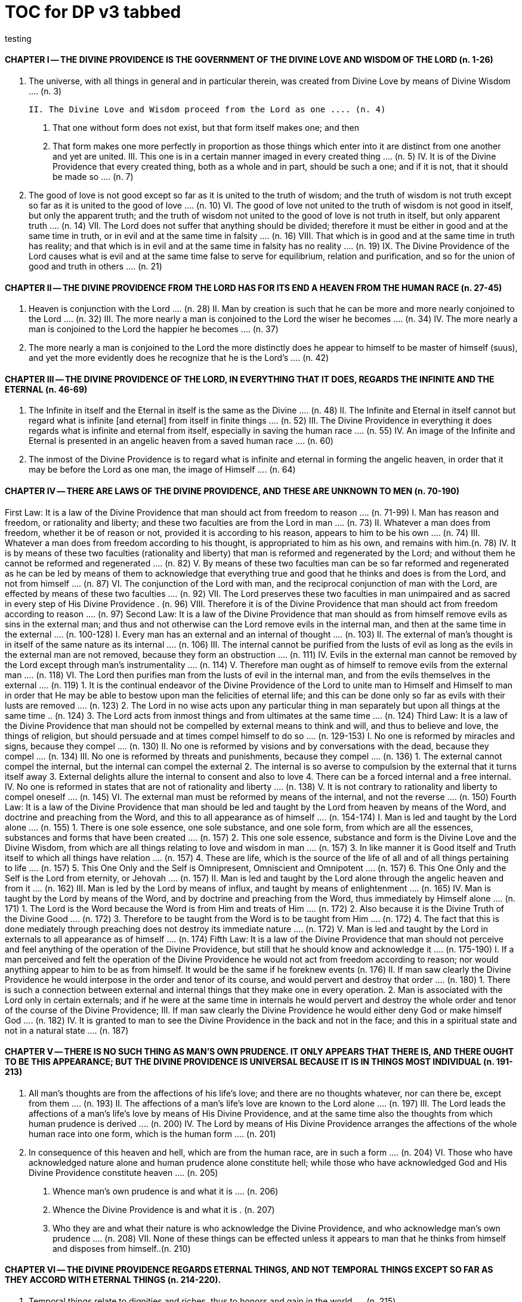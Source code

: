 = TOC for DP v3 tabbed
testing

{empty}

////
started with v2 outline and
replaced `==` with `\t`
and other fiddling, but in the end, everything wraps text back to column zero; unless in the adoc list 
////
== {empty}
=== {empty}


==== CHAPTER Ⅰ -- THE DIVINE PROVIDENCE IS THE GOVERNMENT OF THE DIVINE LOVE AND WISDOM OF THE LORD (n. 1-26)
	I. The universe, with all things in general and in particular therein, was created from Divine Love by means of Divine Wisdom .... (n. 3)

	II. The Divine Love and Wisdom proceed from the Lord as one .... (n. 4)

		1. That one without form does not exist, but that form itself makes one; and then
		2. That form makes one more perfectly in proportion as those things which enter into it are distinct from one another and yet are united.
	III. This one is in a certain manner imaged in every created thing .... (n. 5)
	IV. It is of the Divine Providence that every created thing, both as a whole and in part, should be such a one; and if it is not, that it should be made so .... (n. 7)
	V. The good of love is not good except so far as it is united to the truth of wisdom; and the truth of wisdom is not truth except so far as it is united to the good of love .... (n. 10)
	VI. The good of love not united to the truth of wisdom is not good in itself, but only the apparent truth; and the truth of wisdom not united to the good of love is not truth in itself, but only apparent truth .... (n. 14)
	VII. The Lord does not suffer that anything should be divided; therefore it must be either in good and at the same time in truth, or in evil and at the same time in falsity .... (n. 16)
	VIII. That which is in good and at the same time in truth has reality; and that which is in evil and at the same time in falsity has no reality .... (n. 19)
	IX. The Divine Providence of the Lord causes what is evil and at the same time false to serve for equilibrium, relation and purification, and so for the union of good and truth in others .... (n. 21)

==== CHAPTER Ⅱ -- THE DIVINE PROVIDENCE FROM THE LORD HAS FOR ITS END A HEAVEN FROM THE HUMAN RACE (n. 27-45)
	I. Heaven is conjunction with the Lord .... (n. 28)
	II. Man by creation is such that he can be more and more nearly conjoined to the Lord .... (n. 32)
	III. The more nearly a man is conjoined to the Lord the wiser he becomes .... (n. 34)
	IV. The more nearly a man is conjoined to the Lord the happier he becomes .... (n. 37)
	V. The more nearly a man is conjoined to the Lord the more distinctly does he appear to himself to be master of himself (suus), and yet the more evidently does he recognize that he is the Lord's .... (n. 42)

==== CHAPTER Ⅲ -- THE DIVINE PROVIDENCE OF THE LORD, IN EVERYTHING THAT IT DOES, REGARDS THE INFINITE AND THE ETERNAL (n. 46-69)
	I. The Infinite in itself and the Eternal in itself is the same as the Divine .... (n. 48)
	II. The Infinite and Eternal in itself cannot but regard what is infinite [and eternal] from itself in finite things .... (n. 52)
	III. The Divine Providence in everything it does regards what is infinite and eternal from itself, especially in saving the human race .... (n. 55)
	IV. An image of the Infinite and Eternal is presented in an angelic heaven from a saved human race .... (n. 60)
	V. The inmost of the Divine Providence is to regard what is infinite and eternal in forming the angelic heaven, in order that it may be before the Lord as one man, the image of Himself .... (n. 64)

==== CHAPTER Ⅳ -- THERE ARE LAWS OF THE DIVINE PROVIDENCE, AND THESE ARE UNKNOWN TO MEN (n. 70-190)
First Law: It is a law of the Divine Providence that man should act from freedom to reason .... (n. 71-99)
	I. Man has reason and freedom, or rationality and liberty; and these two faculties are from the Lord in man .... (n. 73)
	II. Whatever a man does from freedom, whether it be of reason or not, provided it is according to his reason, appears to him to be his own .... (n. 74)
	III. Whatever a man does from freedom according to his thought, is appropriated to him as his own, and remains with him.(n. 78)
	IV. It is by means of these two faculties (rationality and liberty) that man is reformed and regenerated by the Lord; and without them he cannot be reformed and regenerated  .... (n. 82)
	V. By means of these two faculties man can be so far reformed and regenerated as he can be led by means of them to acknowledge that everything true and good that he thinks and does is from the Lord, and not from himself .... (n. 87)
	VI. The conjunction of the Lord with man, and the reciprocal conjunction of man with the Lord, are effected by means of these two faculties .... (n. 92)
	VII. The Lord preserves these two faculties in man unimpaired and as sacred in every step of His Divine Providence . (n. 96)
	VIII. Therefore it is of the Divine Providence that man should act from freedom according to reason .... (n. 97)
Second Law: It is a law of the Divine Providence that man should as from himself remove evils as sins in the external man; and thus and not otherwise can the Lord remove evils in the internal man, and then at the same time in the external .... (n. 100-128)
	I. Every man has an external and an internal of thought .... (n. 103)
	II. The external of man's thought is in itself of the same nature as its internal .... (n. 106)
	III. The internal cannot be purified from the lusts of evil as long as the evils in the external man are not removed, because they form an obstruction .... (n. 111)
	IV. Evils in the external man cannot be removed by the Lord except through man's instrumentality .... (n. 114)
	V. Therefore man ought as of himself to remove evils from the external man .... (n. 118)
	VI. The Lord then purifies man from the lusts of evil in the internal man, and from the evils themselves in the external  .... (n. 119)
		1. It is the continual endeavor of the Divine Providence of the Lord to unite man to Himself and Himself to man in order that He may be able to bestow upon man the felicities of eternal life; and this can be done only so far as evils with their lusts are removed .... (n. 123)
		2. The Lord in no wise acts upon any particular thing in man separately but upon all things at the same time .. (n. 124)
		3. The Lord acts from inmost things and from ultimates at the same time .... (n. 124)
Third Law: It is a law of the Divine Providence that man should not be compelled by external means to think and will, and thus to believe and love, the things of religion, but should persuade and at times compel himself to do so .... (n. 129-153)
	I. No one is reformed by miracles and signs, because they compel .... (n. 130)
	II. No one is reformed by visions and by conversations with the dead, because they compel .... (n. 134)
	III. No one is reformed by threats and punishments, because they compel .... (n. 136)
		1. The external cannot compel the internal, but the internal can compel the external
		2. The internal is so averse to compulsion by the external that it turns itself away
		3. External delights allure the internal to consent and also to love
		4. There can be a forced internal and a free internal.
	IV. No one is reformed in states that are not of rationality and liberty .... (n. 138)
	V. It is not contrary to rationality and liberty to compel oneself .... (n. 145)
	VI. The external man must be reformed by means of the internal, and not the reverse .... (n. 150)
Fourth Law: It is a law of the Divine Providence that man should be led and taught by the Lord from heaven by means of the Word, and doctrine and preaching from the Word, and this to all appearance as of himself .... (n. 154-174)
	I. Man is led and taught by the Lord alone .... (n. 155)
		1. There is one sole essence, one sole substance, and one sole form, from which are all the essences, substances and forms that have been created .... (n. 157)
		2. This one sole essence, substance and form is the Divine Love and the Divine Wisdom, from which are all things relating to love and wisdom in man .... (n. 157)
		3. In like manner it is Good itself and Truth itself to which all things have relation .... (n. 157)
		4. These are life, which is the source of the life of all and of all things pertaining to life .... (n. 157)
		5. This One Only and the Self is Omnipresent, Omniscient and Omnipotent .... (n. 157)
		6. This One Only and the Self is the Lord from eternity, or Jehovah .... (n. 157)
	II. Man is led and taught by the Lord alone through the angelic heaven and from it .... (n. 162)
	III. Man is led by the Lord by means of influx, and taught by means of enlightenment .... (n. 165)
	IV. Man is taught by the Lord by means of the Word, and by doctrine and preaching from the Word, thus immediately by Himself alone .... (n. 171)
		1. The Lord is the Word because the Word is from Him and treats of Him .... (n. 172)
		2. Also because it is the Divine Truth of the Divine Good  .... (n. 172)
		3. Therefore to be taught from the Word is to be taught from Him .... (n. 172)
		4. The fact that this is done mediately through preaching does not destroy its immediate nature .... (n. 172)
	V. Man is led and taught by the Lord in externals to all appearance as of himself .... (n. 174) Fifth Law: It is a law of the Divine Providence that man should not perceive and feel anything of the operation of the Divine Providence, but still that he should know and acknowledge it .... (n. 175-190)
	I. If a man perceived and felt the operation of the Divine Providence he would not act from freedom according to reason; nor would anything appear to him to be as from himself. It would be the same if he foreknew events (n. 176)
	II. If man saw clearly the Divine Providence he would interpose in the order and tenor of its course, and would pervert and destroy that order .... (n. 180)
		1. There is such a connection between external and internal things that they make one in every operation.
		2. Man is associated with the Lord only in certain externals; and if he were at the same time in internals he would pervert and destroy the whole order and tenor of the course of the Divine Providence;
	III. If man saw clearly the Divine Providence he would either deny God or make himself God .... (n. 182)
	IV. It is granted to man to see the Divine Providence in the back and not in the face; and this in a spiritual state and not in a natural state .... (n. 187)

==== CHAPTER Ⅴ -- THERE IS NO SUCH THING AS MAN'S OWN PRUDENCE. IT ONLY APPEARS THAT THERE IS, AND THERE OUGHT TO BE THIS APPEARANCE; BUT THE DIVINE PROVIDENCE IS UNIVERSAL BECAUSE IT IS IN THINGS MOST INDIVIDUAL (n. 191-213)
	I. All man's thoughts are from the affections of his life's love; and there are no thoughts whatever, nor can there be, except from them .... (n. 193)
	II. The affections of a man's life's love are known to the Lord alone .... (n. 197)
	III. The Lord leads the affections of a man's life's love by means of His Divine Providence, and at the same time also the thoughts from which human prudence is derived .... (n. 200)
	IV. The Lord by means of His Divine Providence arranges the affections of the whole human race into one form, which is the human form .... (n. 201)
	V. In consequence of this heaven and hell, which are from the human race, are in such a form .... (n. 204)
	VI. Those who have acknowledged nature alone and human prudence alone constitute hell; while those who have acknowledged God and His Divine Providence constitute heaven .... (n. 205)
		1. Whence man's own prudence is and what it is .... (n. 206)
		2. Whence the Divine Providence is and what it is . (n. 207)
		3. Who they are and what their nature is who acknowledge the Divine Providence, and who acknowledge man's own prudence .... (n. 208)
	VII. None of these things can be effected unless it appears to man that he thinks from himself and disposes from himself..(n. 210)

==== CHAPTER Ⅵ -- THE DIVINE PROVIDENCE REGARDS ETERNAL THINGS, AND NOT TEMPORAL THINGS EXCEPT SO FAR AS THEY ACCORD WITH ETERNAL THINGS (n. 214-220).
	I. Temporal things relate to dignities and riches, thus to honors and gain in the world .... (n. 215)
		1. What dignities and riches are and whence they are  .... (n. 215)
		2. What the nature of the love of dignities and riches for their own sake is, and what the love of them for the sake of uses .... (n. 215)
		3. These two loves are distinct from each other, as heaven and hell are .... (n. 215)
		4. Man hardy knows the difference between these two loves .... (n. 215)
	II. Eternal things relate to spiritual honors and wealth, which pertain to love and wisdom in heaven .... (n. 216)
		1. Honors and wealth are blessings and they are curses  .... (n. 217)
		2. When honors and wealth are blessings they are spiritual and eternal, but when they are curses they are temporal and fleeting .... (n. 217)
		3. Honors and wealth that are curses, in comparison with those that are blessings, are as nothing compared with everything, or as that which in itself has no existence compared with that which has existence in itself .... (n. 217)
	III. Temporal and eternal things are separated by man, but are conjoined by the Lord .... (n. 218)
		1. What temporal things are, and what eternal things are  .... (n. 219)
		2. Man is in himself temporal and the Lord is in Himself eternal; and therefore nothing can proceed from man but what is temporal, and nothing from the Lord but what is eternal .... (n. 219)
		3. Temporal things separate eternal things from themselves, and eternal things conjoin temporal things to themselves .... (n. 219)
		4. The Lord conjoins man to Himself by means of appearances .... (n. 219)
	IV. The conjunction of temporal and eternal things is the Divine Providence of the Lord .... (n. 220)
		1. It is from the Divine Providence that man by death puts off what is natural and temporal, and puts on what is spiritual and eternal .... (n. 220)
		2. The Lord by His Divine Providence conjoins Himself to natural things by means of spiritual things, and to temporal things by means of eternal things, according to uses .... (n. 220)
		3. The Lord conjoins Himself to uses by means of correspondences, and thus by means of appearances in accordance with the confirmations of these by man  .... (n. 220)
		4. This conjunction of temporal and eternal things is the Divine Providence .... (n. 220)

==== CHAPTER Ⅶ -- MAN IS ADMITTED INTERIORLY INTO THE TRUTHS OF FAITH AND INTO THE GOODS OF CHARITY ONLY SO FAR AS HE CAN BE KEPT IN THEM RIGHT ON TO THE END OF HIS LIFE (n. 221-233)
	I. A man may be admitted into the wisdom of spiritual things, and also into the love of them, and yet not be reformed  .... (n. 222)
	II. If a man afterwards departs from these, and turns aside into what is contrary, he profanes holy things .... (n. 226)
		1. Whatever a man thinks, speaks and does from his will, whether good or evil, is appropriated to him, and remains .... (n. 227)
		2. But the Lord by His Divine Providence continually foresees and disposes, that evil may be by itself and good by itself and thus that they may be separated .... (n. 227)
		3. This cannot be done if man first acknowledges the truths of faith and lives according to them, and afterwards departs from them and denies them (n. 227)
		4. He then mingles good and evil to such a degree that they cannot be separated .... (n. 227)
		5. And since the good and the evil in every man must be separated, and in such a person they cannot be separated, therefore he is destroyed as to everything that is truly human .... (n. 227)
	III. There are many kinds of profanation, but this kind is the worst of all. [It is committed by those] .... (n. 229)
		1. Who make jests from the Word and about the Word, or from the Divine things of the Church and about them  .... (n. 231)
		2. Who understand and acknowledge Divine truths, and yet live contrary to them .... (n. 231)
		3. Who apply the sense of the Letter of the Word to confirm evil loves and false principles .... (n. 231)
		4. Who speak with the lips pious and holy things, and who also by their tone of voice and gesture counterfeit the affections of the love of such things, and yet in their heart do not believe and love them .... (n. 231)
		5. Who attribute to themselves what is Divine .... (n. 231)
		6. Who first acknowledge Divine truths and live according to them, but afterwards depart from them and deny them  .... (n. 231)
	IV. Therefore the Lord admits man interiorly into the truths of wisdom and at the same time into the goods of love only so far as he can be kept in them right on to the end of his life  .... (n. 232)
		1. Evil and good cannot exist together in man's interiors; and consequently neither can the falsity of evil and the truth of good .... (n. 233)
		2. Good and the truth of good can be introduced by the Lord into man's interiors only so far as the evil and the falsity of evil there have been removed .... (n. 233)
		3. If good with its truth were introduced there before or in a greater measure than evil with its falsity is removed, man would depart from good and return to his evil .... (n. 233)
		4. When man is in evil many truths may be introduced into his understanding, and these may be stored up in his memory, and yet not be profaned .... (n. 233)
		5. The Lord, however, by His Divine Providence takes the greatest care that the will may not receive these from
the understanding sooner or in a greater measure than man as of himself removes evil in the external man .... (n. 233)
		6. If the will should receive them sooner or in greater measure it would then adulterate the good and the understanding would falsify the truth by mingling them with evils and falsities .... (n. 233)
		7. Therefore the Lord admits man interiorly into the truths of wisdom and into the goods of love only so far as he can be kept in them right on to the end of his life  .... (n. 233)

==== CHAPTER Ⅷ -- LAWS OF PERMISSION ARE ALSO LAWS OF THE DIVINE PROVIDENCE (n. 234-274)
	I. CONFIRMATIONS FROM THE WORD IN FAVOR OF NATURE AGAINST GOD, AND IN FAVOR OF HUMAN PRUDENCE AGAINST THE DIVINE PROVIDENCE (Summarized in n. 236) .... (n. 241-248)
		1. The wisest of men, Adam, and his wife suffered themselves to be led astray by a serpent, and God did not avert this by His Divine Providence .... (n. 241)
		2. Their first son Cain killed his brother Abel, and God did not withhold him at the time by speaking to him, but only after the deed cursed him .... (n. 242)
		3. The Israelitish nation worshipped a golden calf in the desert, and acknowledged it as the god which led them out of the land of Egypt. Yet Jehovah saw this from Mount Sinai nearby and did not seek to prevent it .... (n. 243)
		4. David numbered the people, and in consequence a pestilence was sent upon them, by which so many
thousands of men perished; and God, not before but after the deed, sent the prophet Gad to him and announced punishment .... (n. 244)
		5. Solomon was permitted to establish idolatrous worship  .... (n. 245)
		6. Many kings after him were permitted to profane the temple and the holy things of the Church .... (n. 246)
		7. And lastly, that nation was permitted to crucify the Lord  .... (n. 247)
	II. CONFIRMATIONS FROM THE WORLDLY PROSPERITY OF THE WICKED AGAINST THE DIVINE PROVIDENCE (Summarized in n. 237) .... (n. 249-253)
		1. Every worshipper of himself and of nature confirms himself against the Divine Providence when he sees in the world so many wicked people, and so many of their impieties in which some of them even glory, and yet no punishment of such by God .... (n. 249)
		2. The worshipper of himself and of nature confirms himself against the Divine Providence when he sees the impious advanced to honors and become great in the state and leaders in the Church, and that they abound in riches and live in luxury and magnificence, while he sees the worshippers of God living in contempt and poverty .... (n. 250)
		3. The worshipper of himself and of nature confirms himself against the Divine Providence when he reflects that wars are permitted and in them the slaughter of so many men, and the plundering of their wealth ... (n. 251)
		4. The worshipper of himself and of nature confirms himself against the Divine Providence when he reflects according to his perception that victories are on the side of prudence and sometimes not on the side of
justice, and that it makes no difference whether the general is an upright man or not .... (n. 252)
	III. CONFIRMATIONS FROM THE RELIGIOUS CONDITIONS OF VARIOUS PEOPLES AGAINST THE DIVINE PROVIDENCE (Summarized in n. 238) .... (n. 254-261)
		1. The merely natural man confirms himself against the Divine Providence when he regards the religious conditions of the various peoples, observing that there are some who are totally ignorant of God, and some who worship the sun and moon, and some who worship idols and graven images .... (n. 254)
		2. The merely natural man confirms himself against the Divine Providence when he sees that the Mohammedan religion is accepted by so many empires and kingdoms .... (n. 255)
		3. The merely natural man confirms himself against the Divine Providence when he sees that the Christian religion is accepted only in a smaller part of the habitable globe, called Europe, and is in a state of division there .... (n. 256)
		4. The merely natural man confirms himself against the Divine Providence because in many kingdoms where the Christian religion is received there are some who claim for themselves Divine power, and desire to be worshipped as gods, and because they invoke the dead  .... (n. 257)
		5. The merely natural man confirms himself against the Divine Providence from the fact that among those who profess the Christian religion there are some who place salvation in certain phrases which they must think and say and not at all in good works which they must do .... (n. 258)
		6. The merely natural man confirms himself against the Divine Providence by the fact that there have been and still are so many heresies in the Christian world, such as Quakerism, Moravianism, Anabaptism, and other  .... (n. 259)
		7. The merely natural man confirms himself against the Divine Providence by the fact that Judaism still continues .... (n. 260)
	IV. CONFIRMATIONS FROM PRESENT-DAY RELIGIOUS CONDITIONS IN FAVOR OF NATURE AND HUMAN PRUDENCE (Summarized in n. 239) .... (n. 262-274)
		1. A doubt may be raised against the Divine Providence from the fact that the whole Christian world worships one God under three Persons, that is, three Gods, and that hitherto it has not known that God one in Person and in Essence, in whom is a Trinity, and that this God is the Lord .... (n. 262)
		2. A doubt may be raised against the Divine Providence from the fact that hitherto it has not been known that in every particular of the Word there is a spiritual sense from which it derives its holiness .... (n. 264) (1) The spiritual sense of the Word was not revealed before because if it had been, the Church would have profaned it, and thereby would have profaned the very holiness itself of the Word .... (n. 264) (2) The genuine truths, in which the spiritual sense of the Word resides, were not revealed by the Lord until the Last Judgment had been accomplished, and the new Church which is meant by the Holy Jerusalem was about to be established by the Lord  .... (n. 264)
		3. A doubt may be raised against the Divine Providence from the fact that hitherto it has not been known that to shun evils as sins is the Christian religion itself . (n. 265)
		4. A doubt may be raised against the Divine Providence from the fact that hitherto it has not been known that a man lives as a man after death, and that this has not been disclosed before .... (n. 274)

==== CHAPTER IX -- EVILS ARE PERMITTED FOR THE SAKE OF AN END, WHICH IS SALVATION (n. 275-284)
	I. Every man is in evil, and must be led away from evil that he may be reformed .... (n. 277)
	II. Evils cannot be removed unless they appear .... (n. 278)
		1. Concerning those who confess themselves guilty of sins of all kinds, and do not search out any one sin in themselves;
		2. Concerning those who from religious principles omit such inquiry;
		3. Concerning those who on account of worldly matters give no thought to sins, and consequently do not know them;
		4. Concerning those who favor sins and therefore cannot know them
		5. In all these persons sins do not appear, and therefore cannot be removed
		6. Lastly, the reason hitherto unknown will be made manifest why evils cannot be removed without this
search, appearance, acknowledgment, confession and resistance.
	III. So far as evils are removed they are remitted .... (n. 279-280)
		1. That evils are separated from man and indeed cast out when they are remitted.
		2. That the state of man's life can be changed in a moment, even to its opposite, so that from being wicked he can become good, and consequently can be brought out of hell and straightway transferred to heaven, and this by the immediate mercy of the Lord.
		3. Those, however, who entertain this belief and opinion do not in the least know what evil is and what good is; and they know nothing whatever of the state of man's life.
		4. Moreover, they are totally unaware that affections, which belong to the will, are nothing but changes and variations in state of the purely organic substances of the mind; and that thoughts, which belong to the understanding, are nothing but changes and variations in the form of these substances; and that memory is a permanent state of these changes.
	IV. Thus the permission of evil is for the sake of the end, namely, salvation .... (n. 281-284)

==== CHAPTER Ⅹ -- THE DIVINE PROVIDENCE IS EQUALLY WITH THE WICKED AND WITH THE GOOD (n. 285-307)
	I. The Divine Providence, not only with the good but also with the wicked, is universal in things most individual; and yet it is not in men's evils .... (n. 287-294) Certain ones, convinced that no one thinks from himself, but from the Lord, declared: .... (n. 289)
		1. In this case they are not in fault for doing evil .... (n. 294)
		2. It thus seems that evil originates from the Lord . (n. 294)
		3. They do not understand that the Lord alone can cause all to think so differently .... (n. 294)
	II. The wicked are continually leading themselves into evils, but the Lord is continually leading them away from evils  .... (n. 295-296)
		1. There are innumerable things in every evil .... (n. 296)
		2. A wicked man from himself continually leads himself more and more deeply into his evils .... (n. 294)
		3. The Divine Providence with the wicked is a continual permission of evil, to the end that there may be a continual withdrawal from it .... (n. 294)
		4. The withdrawal from evil is effected by the Lord in a thousand ways that are most secret .... (n. 294)
	III. The wicked cannot be wholly withdrawn by the Lord from evil and led in good so long as they believe their own intelligence to be everything and the Divine Providence nothing .... (n. 297-298)
		1. One's own intelligence, when the will is in evil, sees falsity only, and has neither the desire nor the ability to see anything else .... (n. 298)
		2. If one's own intelligence then sees the truth, it either turns itself away or falsifies it .... (n. 298)
		3. The Divine Providence continually causes man to see truth, and also gives him the affection of perceiving it and of receiving it .... (n. 298)
		4. By this means man is withdrawn from evil, not of himself but by the Lord .... (n. 298)
	IV. The Lord governs hell by means of opposites; and the wicked who are in the world he governs in hell as to their interiors, but not as to their exteriors .... (n. 299-307)

==== CHAPTER XI -- THE DIVINE PROVIDENCE APPROPRIATES NEITHER EVIL NOR GOOD TO ANYONE; BUT ONE'S OWN PRUDENCE APPROPRIATES BOTH (n. 308-321)
	I. What one's own prudence is, and what prudence not one's own is .... (n. 310-311)
	II. Man from his own prudence persuades himself and confirms in himself that all good and truth originate from himself and are in himself; and in like manner all evil and falsity .... (n. 312-316)
	III. Everything of which man has persuaded himself and which he has confirmed in himself remains with him as his own  .... (n. 317-319)
		1. There is nothing that cannot be confirmed, and falsity more readily than truth .... (n. 318)
		2. Truth does not appear when falsity is confirmed, but falsity appears from confirmed truth .... (n. 318)
		3. To be able to confirm whatever one pleases is not intelligence but only ingenuity, which may exist even with the worst of men .... (n. 318)
		4. There is confirmation that is intellectual and not at the same time voluntary; but all voluntary confirmation is also intellectual .... (n. 318)
		5. The confirmation of evil that is both voluntary and intellectual causes man to believe that his own prudence is everything and the Divine Providence nothing, but not the confirmation that is only intellectual .... (n. 318)
		6. Everything confirmed by both the will and the understanding remains to eternity; but not what has been confirmed only by the understanding .... (n. 318)
	IV. If man believed, as is the truth, that all good and truth originate from the Lord, and all evil and falsity from hell, he would not appropriate good to himself and account it meritorious, nor would he appropriate evil to himself and account himself responsible for it .... (n. 320-321)
		1. He who confirms in himself the appearance that wisdom and prudence originate from man and consequently are in him as his own, must needs see that if this were not so he would not be a man, but either a beast or a statue; when yet the contrary is true . (n. 321)
		2. To believe and think, as is the truth, that all good and truth originate from the Lord and all evil and falsity from hell, appears as if it were impossible, when yet it is truly human and consequently angelic .... (n. 321)
		3. To believe and think thus is impossible to those who do not acknowledge the Divinity of the Lord, and who do not acknowledge evils to be sins; but it is possible to those who acknowledge these two things .... (n. 321)
		4. Those who are in the acknowledgment of these two things reflect only upon the evils in themselves and, so far as they shun them as sins and turn away from them, they cast them out from themselves to the hell from which they come .... (n. 321)
		5. In this way the Divine Providence does not appropriate either evil or good to anyone, but one's own prudence appropriates both .... (n. 321)

==== CHAPTER XII -- EVERY MAN MAY BE REFORMED, AND THERE IS NO SUCH THING AS PREDESTINATION (n. 322-330)
	I. The end of creation is a heaven from the human race  .... (n. 323-324)
		1. Every man is created that he may live for ever ... (n. 324)
		2. Every man is created that he may live for ever in a state of happiness .... (n. 324)
		3. Thus every man is created that he may enter heaven  .... (n. 324)
		4. The Divine Love cannot do otherwise than desire this, and the Divine Wisdom cannot do otherwise than provide for it .... (n. 324)
	II. Therefore it is from the Divine Providence that every man can be saved; and that those are saved who acknowledge God and live well .... (n. 325-326)
		1. The acknowledgment of God brings about the conjunction of God with man and of man with God, and the denial of God causes their separation .... (n. 326)
		2. Everyone acknowledges God and is conjoined to Him according to the good of his life .... (n. 326)
		3. The good of life, that is, living well, is shunning evils because they are contrary to religion, thus contrary to God .... (n. 326)
		4. These are the general principles of all religions by which everyone can be saved .... (n. 326)
	III. The man himself is in fault if he is not saved .... (n. 327-328)
		1. Every religion in process of time declines and is consummated .... (n. 328)
		2. Every religion declines and is consummated by the inversion of the image of God in man .... (n. 328)
		3. This takes place from the continual increase of hereditary evil in successive generations .... (n. 328)
		4. Nevertheless it is provided by the Lord that everyone may be saved .... (n. 328)
		5. It is also provided that a new Church should succeed in place of the former devastated Church .... (n. 328)
	IV. Thus all are predestined to heaven, and no one to hell  .... (n. 329-330)
		1. Any predestination except to heaven is contrary to the Divine Love and its infinity .... (n. 330)
		2. Any predestination except to heaven is contrary to the Divine Wisdom and its infinity .... (n. 330)
		3. It is a foolish heresy that only those are saved who are born within the Church .... (n. 330)
		4. It is a cruel heresy that any of the human race are condemned by predestination .... (n. 330)

==== CHAPTER XIII -- THE LORD CANNOT ACT CONTRARY TO THE LAWS OF THE DIVINE PROVIDENCE, BECAUSE TO ACT CONTRARY TO THEM WOULD BE TO ACT CONTRARY TO HIS DIVINE LOVE AND HIS DIVINE WISDOM, THUS CONTRARY TO HIMSELF (n. 331-340)
	I. The operation of the Divine Providence for the salvation of man begins at his birth and continues right on to the end of his life, and afterwards to eternity .... (n. 332-334)
	II. The operation of the Divine Providence is effected unceasingly through means out of pure mercy .. (n. 335-337)
	III. Instantaneous salvation from immediate mercy is impossible .... (n. 338-339)
		1. The belief in instantaneous salvation from immediate mercy has been assumed from the natural state of man  .... (n. 338)
		2. This belief comes from ignorance of the spiritual state, which is totally different from the natural state . (n. 338)
		3. The doctrines of all the Churches in the Christian world, regarded interiorly, are against instantaneous salvation from immediate mercy, but still it is maintained by external men in the Church .... (n. 338)
	IV. Instantaneous salvation from immediate mercy is the fiery flying serpent in the Church .... (n. 340)
		1. Religion is abolished; .... (n. 340)
		2. Security is induced; .... (n. 340)
		3. And condemnation is ascribed to the Lord .... (n. 340)
SUPPLEMENT Conversation with evil spirits on their delights .... (n. 340)
